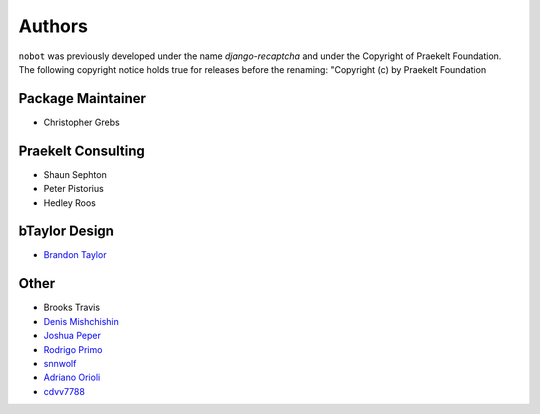 Authors
=======

``nobot`` was previously developed under the name `django-recaptcha` and under the
Copyright of Praekelt Foundation. The following copyright notice holds true for
releases before the renaming: "Copyright (c) by Praekelt Foundation

Package Maintainer
------------------
* Christopher Grebs

Praekelt Consulting
-------------------
* Shaun Sephton
* Peter Pistorius
* Hedley Roos

bTaylor Design
--------------
* `Brandon Taylor <http://btaylordesign.com/>`_

Other
-----
* Brooks Travis
* `Denis Mishchishin <https://github.com/denz>`_
* `Joshua Peper <https://github.com/zout>`_
* `Rodrigo Primo <https://github.com/rodrigoprimo>`_
* `snnwolf <https://github.com/snnwolf>`_
* `Adriano Orioli <https://github.com/Aorioli>`_
* `cdvv7788 <https://github.com/cdvv7788>`_
